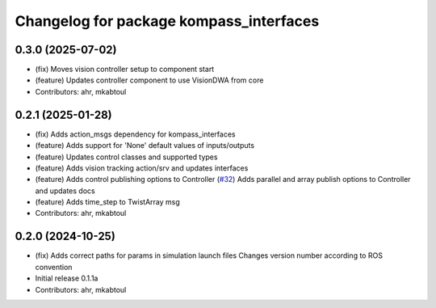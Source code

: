 ^^^^^^^^^^^^^^^^^^^^^^^^^^^^^^^^^^^^^^^^
Changelog for package kompass_interfaces
^^^^^^^^^^^^^^^^^^^^^^^^^^^^^^^^^^^^^^^^

0.3.0 (2025-07-02)
------------------
* (fix) Moves vision controller setup to component start
* (feature) Updates controller component to use VisionDWA from core
* Contributors: ahr, mkabtoul

0.2.1 (2025-01-28)
------------------
* (fix) Adds action_msgs dependency for kompass_interfaces
* (feature) Adds support for 'None' default values of inputs/outputs
* (feature) Updates control classes and supported types
* (feature) Adds vision tracking action/srv and updates interfaces
* (feature) Adds control publishing options to Controller (`#32 <https://github.com/automatika-robotics/kompass-ros/issues/32>`_)
  Adds parallel and array publish options to Controller and updates docs
* (feature) Adds time_step to TwistArray msg
* Contributors: ahr, mkabtoul

0.2.0 (2024-10-25)
------------------
* (fix) Adds correct paths for params in simulation launch files
  Changes version number according to ROS convention
* Initial release 0.1.1a
* Contributors: ahr, mkabtoul
